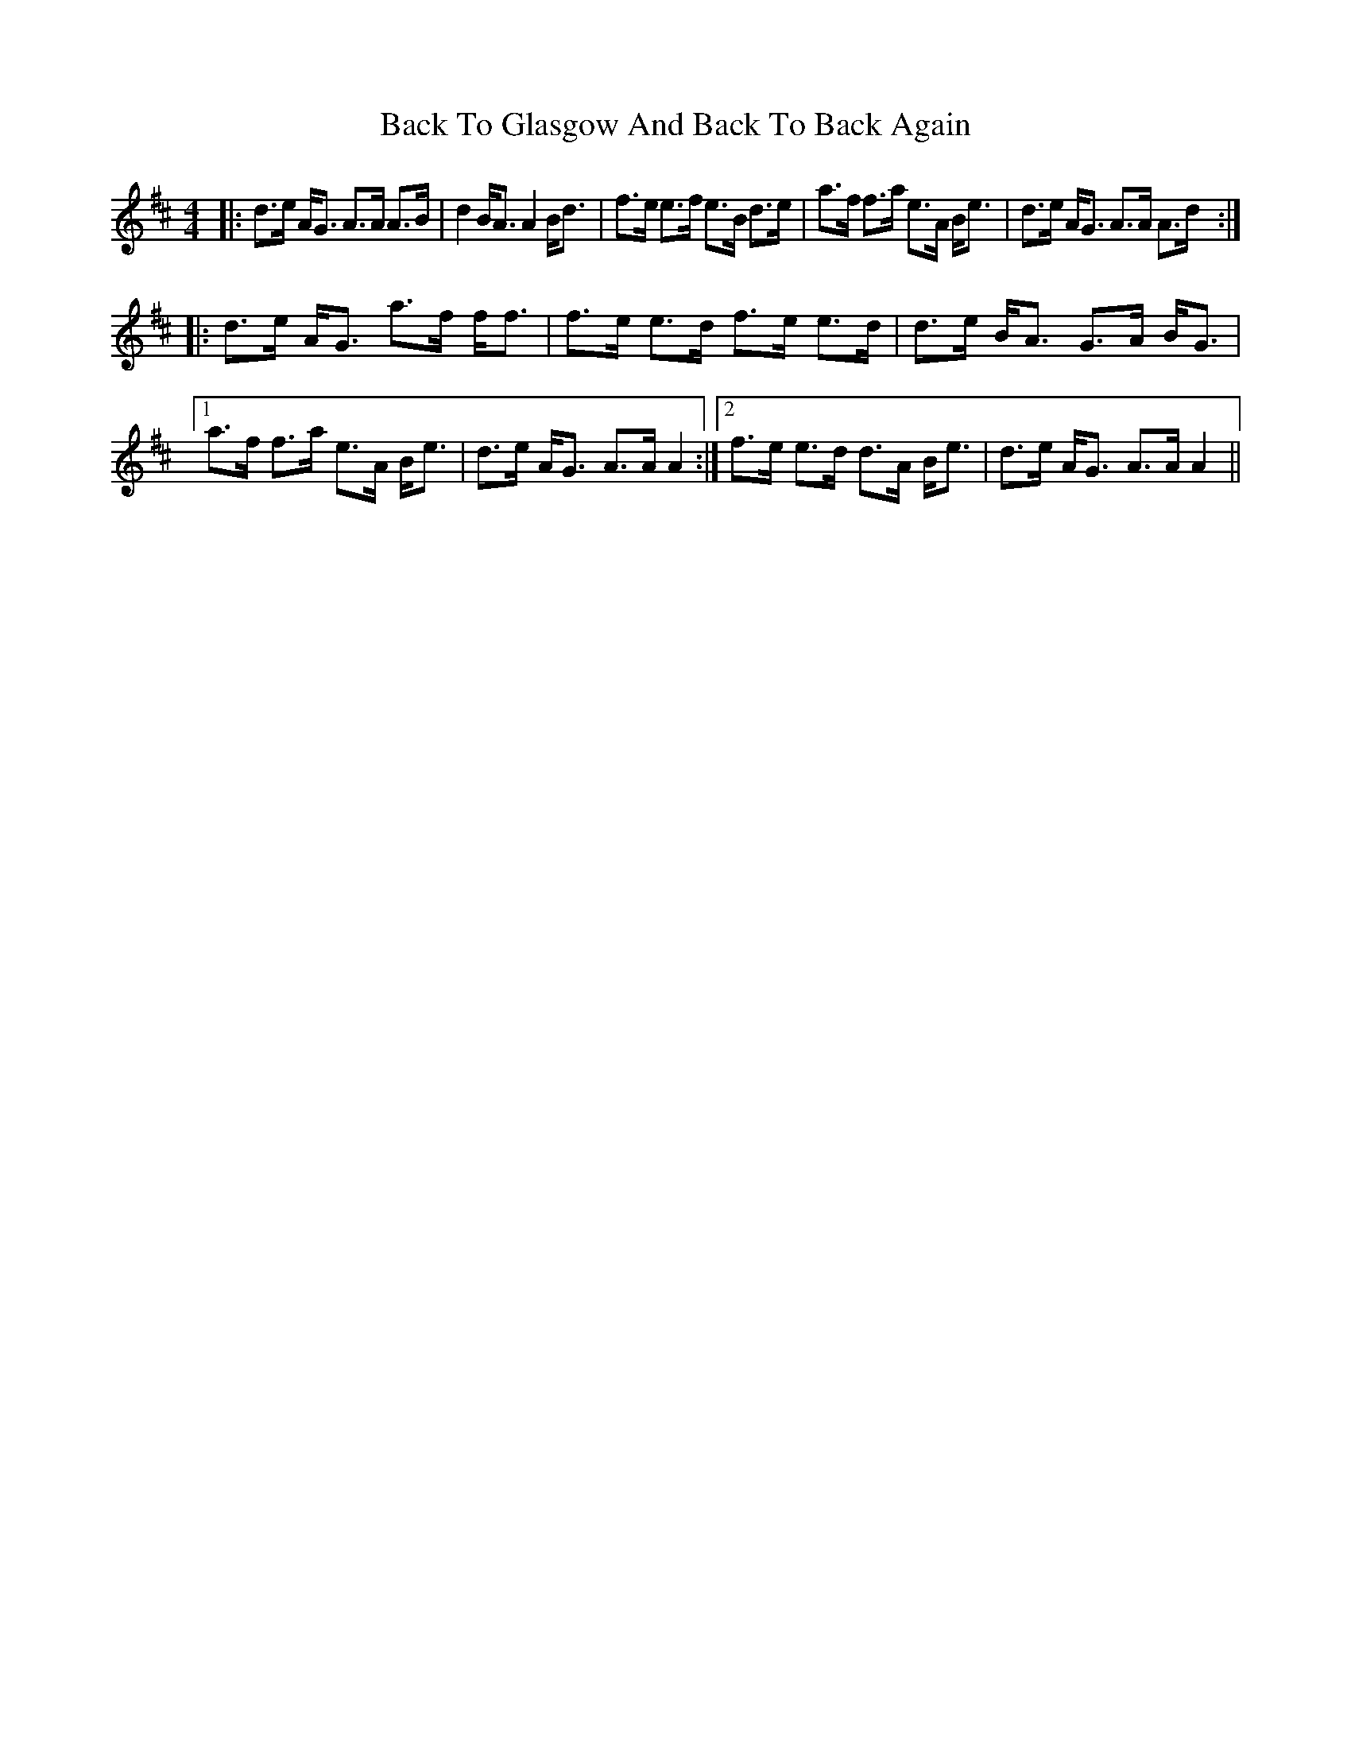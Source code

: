 X: 2292
T: Back To Glasgow And Back To Back Again
R: strathspey
M: 4/4
K: Amixolydian
|:d>e A<G A>A A>B|d2 B<A A2 B<d|f>e e>f e>B d>e|a>f f>a e>A B<e|d>e A<G A>A A>d:|
|:d>e A<G a>f f<f|f>e e>d f>e e>d|d>e B<A G>A B<G|
[1 a>f f>a e>A B<e|d>e A<G A>A A2:|2 f>e e>d d>A B<e|d>e A<G A>A A2||

